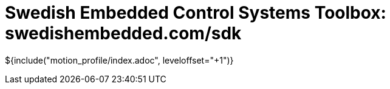 = Swedish Embedded Control Systems Toolbox: swedishembedded.com/sdk
:stem: latexmath
:math:

${include("motion_profile/index.adoc", leveloffset="+1")}
